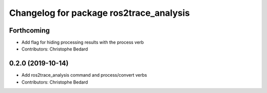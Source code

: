 ^^^^^^^^^^^^^^^^^^^^^^^^^^^^^^^^^^^^^^^^
Changelog for package ros2trace_analysis
^^^^^^^^^^^^^^^^^^^^^^^^^^^^^^^^^^^^^^^^

Forthcoming
-----------
* Add flag for hiding processing results with the process verb
* Contributors: Christophe Bedard

0.2.0 (2019-10-14)
------------------
* Add ros2trace_analysis command and process/convert verbs
* Contributors: Christophe Bedard

